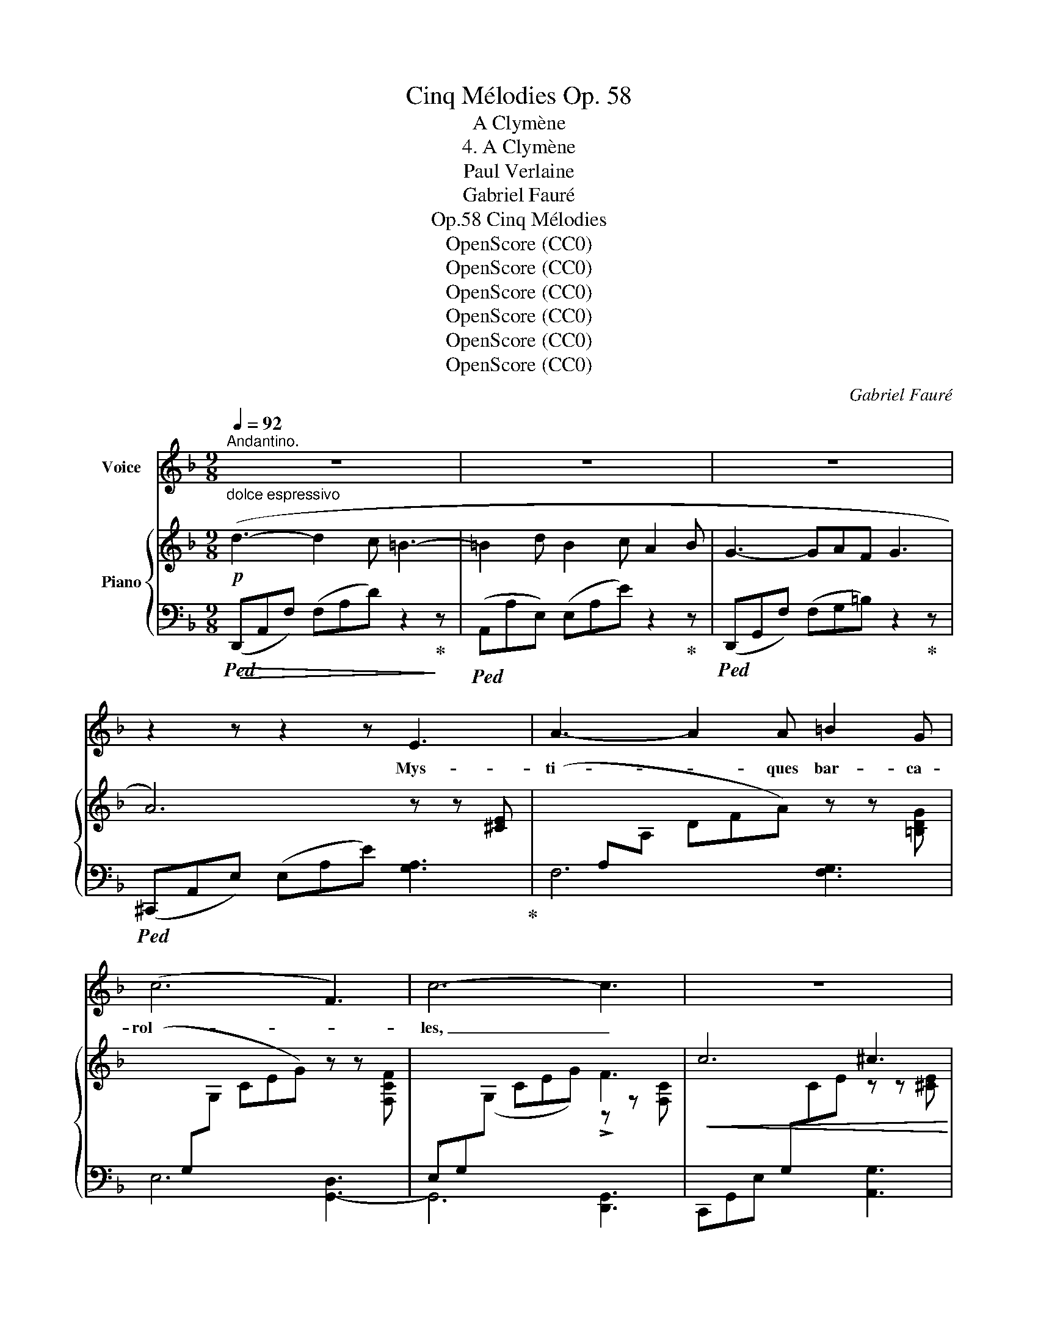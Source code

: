 X:1
T:Cinq Mélodies Op. 58
T:A Clymène
T:4. A Clymène
T:Paul Verlaine
T:Gabriel Fauré
T:Cinq Mélodies, Op.58
T:OpenScore (CC0)
T:OpenScore (CC0)
T:OpenScore (CC0)
T:OpenScore (CC0)
T:OpenScore (CC0)
T:OpenScore (CC0)
C:Gabriel Fauré
Z:Paul Verlaine
Z:OpenScore (CC0)
%%score 1 { ( 2 4 ) | ( 3 5 6 7 ) }
L:1/8
Q:1/4=92
M:9/8
K:F
V:1 treble nm="Voice"
V:2 treble nm="Piano"
V:4 treble 
V:3 bass 
V:5 bass 
V:6 bass 
V:7 bass 
V:1
"^Andantino." z9 | z9 | z9 | z2 z z2 z E3 | A3- A2 A =B2 G | (c6 F3) | c6- c3 | z9 | z9 | z9 | z9 | %11
w: |||Mys-|ti- * ques bar- ca-|rol   - *|les, _|||||
 z2 z z2 z!p! E3 | A3- A2 A =B2 G | c6 F3 | c6- c3 | z9 | z9 | z9 |"^dolce" (_e6- e3- | %19
w: Ro-|man- * ces  sans pa-|ro- *|les, _||||Chè \-- *|
!<(! _e6-!>(! e3-!<)!!>)! | _e3) _E6 | z2 z _E3 F2 G |!<(! A2 A d3- d2!<)! c | %23
w: |* re,|Puis- que tes|yeux, Cou- leur _ des|
!>(! =B3 d3 F2!>)! F ||[M:4/4][Q:1/4=70]"^Un poco più mosso" c4- c2 z c | d4- d d B3/2 B/ | %26
w: cieux, Puis- que ta|voix _ é-|tran~\-- * \-~ge, Vi- si-|
 G4 z2"^cresc." c3/2 _e/ | d2 B2- B z B2 |!<(! c4- c c ^c3/2!<)! c/ || %29
w: \- on qui dé-|ran- ge _ Et|trou \-- * \- ble l'ho- ri-|
[M:9/8]!f![Q:1/4=92]"^Tempo I."!>(! d6- d3-!>)! | d3- d2 c A2 =B |!p! G6- G z z | z9 | %33
w: \- zon _|_ _ De ma rai-|son, _||
 z3"^dolce" A3 A2 A | B6- B2 _G | =A6 A z A |!<(! B2 B _G3- G2!<)! G |!>(! _d6!>)! _c3 | %38
w: Puis- que~ l'a-|rô- * me‿in-|si- gne, De|ta pâ- leur _ de|cy- gne,|
 z2 z"^cresc." __B3 _c2 c | =c2 c _e3- e2 G | _A2 B A6 | (2:3:2z!<(! =A (2:3:2=B B c2!<)! c | %42
w: Et puis- que|la can- deur _ De|ton o- deur,|Ah! pour que tout ton|
!f! f6 A3 | z z B d3- d2 c | d2 d!>(! e3- e2!>)! d | z2 z"^dim." d3- d2 d |!>(! c6 A2!>)! G | %47
w: ê~\-- \-~tre|Mu- si~\-- * \-~que|qui pé- nè- * tre,|Nim- * bes|d'an~\-- \-~ges dé-|
 A6- A2 z |!<(! c6 d2 e!<)! |!f! e6-!>(! e3- | e6-!>)! e3 | z9 | z2 z"^dolce" ^F3- F2 F | %53
w: \- funts, _|Tons et par-|fums, _|_ _||A- * zur|
 (d3 D3) E2 ^F | ^G6 G2 z | d3 (2:3:2D D E2 ^F | ^G6 G3 | z2 z z2 z C3 | _D6 F3 | G6- (2:3:2G A | %60
w: d'al- * mes ca-|den- ces,|En ses cor- res- pon-|dan- ces|In-|duit mon|coeur _ sub-|
 B6- B3- | B3 z2 z z2 z | z9 | z9 | z2 z z2 z!p!!<(! d3!<)! | _e6-!>(! e2 c | d6- d3-!>)! | %67
w: til, _|_|||Ain-|si _ soit-|il. _|
!pp! d6- d3 | z9 | z9 | z9 |] %71
w: _ _||||
V:2
"^dolce espressivo"!p! (d3- d2 c =B3- | =B2 d B2 c A2 B | G3- GAF G3 | A6) z z [^CE] | %4
[I:staff +1](xA,[I:staff -1]A, DFA) z z [=B,DG] |[I:staff +1](xG,[I:staff -1]G, CEG) z z [F,CF] | %6
[I:staff +1] (E,G,)[I:staff -1](G, CEG) !>!F3 |!<(! c6 ^c3!<)! |!mf!!>(! (!>!d3- d2 c!>)! =B3- | %9
!p! =B2 d B2 c A2 B | G3- GAF G3 | A6) z z [^CE] |[I:staff +1](xA,[I:staff -1]A, DFA) z z [=B,DG] | %13
[I:staff +1](xG,[I:staff -1]G, CEG) z z [F,_B,F] | x3 CEA !>!F3 |!<(! (c6 ^c3)!<)! | %16
!mf! (d3- d2 _e =c3- |!>(! c2 d B2 c A2!>)! B |!p! G3- GAF G3 | A6 F3 | G3- GAF G3 | A6 F2 G | %22
!<(! A3- A=BG!<)! A3 |!>(! =B3- BcA B3!>)! ||[M:4/4]!p! [CFc]) z (3CFc x2 (3CFc | %25
 x2 (3DGd x2 (3DFB | x2 (3Gcg x2"_cresc." (3_EFc | x2 (3DGB x2 (3DGB | %28
!<(! x2 (3(cGC) x2 (3(^cE!<)!^C) ||[M:9/8]!f!!>(! (d3- d2 c =B3-!>)! | =B2 d B2 c A2 B | %31
!p! G3- GAF G3- | G3- GAF G3 |"^dolce" A6-) A3 | z2 z B,_GB z2 z | =A6- A3 | z2 z B,_GB z2 z | %37
z2zx_E_dxE_c |x_E__B"_cresc."xE__BxE_c |x_E=c[K:bass]xA,_ExG,A, |!>(!x_A,D CA,D, A,D!>)!C | %41
!<(!xA,=B, z ^G,B,x=G,!<)!C |!mf!xA,C FCA, CA,F, |xF,B,xB,DxA,C |(xG,D!>(! z ^G,Ex)D!>)!E | %45
[K:treble]"_dim."xDF AFD z DF |!>(!xCF AFCxF!>)!G | z2 z[K:bass] E,A,C A,CE | %48
[K:treble]"^cresc." x3 ^G,CE CE^G |!f! x3!<(! ^G,CE CE!<)!^G |!ff!!>(! (^c'3- c'2!>)! =b ^a3- | %51
 ^a2 ^c' a2 =b ^g2 a |!p! ^f3- f^ge f3- | ^f6 e3 | d3- de^c d3- | d6) (D3 |!>(! d3-!>)! d2 c =B3- | %57
 =B2 c A2 _B =G2 A | F3- FG=E F3 | G6- G3 | F3- FG=E F3 | G6-) G3 |!pp! x3 A,CF A z z | %63
 x3 A,^CE A z z | x3 A,DF A z z | x3 A,C_E A z z | x3 B,DF!<(! A3!<)! |!>(! B6- B2!>)! G | %68
!pp! A6- A3 | x3 A,D^F Ad^f | a6- a3 |] %71
V:3
!>(!!ped! (D,,A,,F,) (F,A,D) z2!>)!!ped-up! z |!ped! (A,,A,E,) (E,A,E) z2!ped-up! z | %2
!ped! (D,,G,,F,) (F,G,=B,) z2!ped-up! z |!ped! (^C,,A,,E,) (E,A,E) [G,A,]3!ped-up! | F,6 [F,G,]3 | %5
 E,6 [G,,-D,]3 | G,,6 [D,,G,,]3 | C,,G,,E, x3 [A,,G,]3 |!ped! (D,,A,,F,) (F,A,D) z2!ped-up! z | %9
!ped! (A,,A,E,) (E,A,E) z2!ped-up! z |!ped! (D,,G,,F,) (F,G,=B,) z2!ped-up! z | %11
!ped! (^C,,A,,E,) (E,A,E) [G,A,]3!ped-up! | F,6 [F,G,]3 | E,6 [G,,-D,]3 | C,E,A, x3 [D,,G,,]3 | %15
!ped! (C,,A,,C, E,A,[I:staff -1]C)!ped-up![I:staff +1] [B,,G,]3 | %16
!ped! !>!A,,D,^F, CD^F z2!ped-up! z | G,,_E,G, G,B,_E z2 z |x_E,A, E,A,C z2 z | %19
!ped!x_E,,B,, B,,_E,B,!ped-up! [G,,D,]3 |x_E,A, E,A,C z2 z | %21
!ped!x_E,,B,, B,,_E,B,!ped-up! [A,,D,]3 |xF,=B, F,B,D [_E,^F,]3 | %23
!ped!x^G,,D, F,^G,D!ped-up! z2 z ||[M:4/4]!ped!(3xF,A,x2!ped-up!!ped!(3xF,A, x2!ped-up! | %25
!ped!(3xG,B,!ped-up!x2!ped!(3xB,D x2!ped-up! | %26
!ped!(3xC=Exx/x/!ped-up!!ped!(3xC,A, x x/ x/!ped-up! | %27
!ped!(3xG,B,xx/x/!ped-up!!ped!(3xG,B, x x/ x/!ped-up! | %28
!ped!(3(xG,A,)xx/x/!ped-up!!ped!(3(xG,A,) x x/ x/!ped-up! || %29
[M:9/8]!ped! (D,,A,,F,) (F,A,D) z2!ped-up! z |!ped! (A,,A,E,) (E,A,E) z2!ped-up! z | %31
!ped! (D,,G,,F,) (F,G,=B,) z2!ped-up! z |!ped! ^C,,A,,E, x2 z z2!ped-up! z | %33
!ped!x^F,,_E, x3 x z!ped-up! z |!ped!x_G,,_D,- D,3 =D,3!ped-up! |!ped!x^F,,_E, x3 x z!ped-up! z | %36
!ped!x_G,,_D,- D,3 =D,3!ped-up! |!ped!x_G,,_C,,- C,,6!ped-up! | _G,,6- G,,3 | F,,6- F,,3 | %40
 (B,,,3 =E,,3 [F,,,F,,]3) | ([^F,,,^F,,]3 [^G,,,^G,,]3 [A,,,A,,]3) | [=G,,,=G,,]6- [G,,,G,,]3 | %43
 [C,,C,]6- [C,,C,]3 | [B,,,B,,]3 !>![=B,,,=B,,]6 | ([C,,C,]6 [F,,F,]3 | [E,,E,]6 [D,,D,]3) | %47
!ped! A,,6 !>!C,3!ped-up! |!ped! !>!E,6 !>!C,3!ped-up! |!ped! !>!^G,,6 !>!E,,3!ped-up! | %50
!ped! (!>!^C,,^G,,E,) (E,^G,^C) z2!ped-up! z |!ped! (^G,,E,=B,) (E,B,E) z2!ped-up! z | %52
!ped! (^C,^F,^A,) (F,^A,E) z2!ped-up! z |!ped! (=B,,E,^G,) (E,G,D) z2!ped-up! z | %54
!ped! (_B,,=F,_A,) (F,A,D) z2!ped-up! z |!ped! (=B,,=E,^G,) (E,G,D) z2!ped-up! z | %56
!ped! ([A,,,A,,]D,F, ^G,[I:staff -1]DF)[I:staff +1] z2!ped-up! z | %57
!ped! (A,,F,^G, A,CF) z2!ped-up! z |!ped! (B,,,F,,_D,) (D,F,_D) z2!ped-up! z | %59
!ped! A,,,A,,^C, E,G,[I:staff -1]A,[I:staff +1] x!ped-up! z z | %60
!ped! (_D,,B,,_D,) (D,F,B,) z2!ped-up! z | %61
!ped! =E,,B,,_D, =E,[I:staff -1]G,B,[I:staff +1] x!ped-up! z z |!ped! F,,C,F, x3 x2!ped-up! x | %63
!ped! A,,E,G, x3 x2!ped-up! x |!ped!xA,,F, x3 x2!ped-up! x |!>(!!ped!xC,!>)!^F, x3 x2!ped-up! x | %66
!ped!xB,,=F, x3[I:staff -1] A!ped-up![I:staff +1] z z | %67
!ped!xB,,E, G,[I:staff -1]B,D[I:staff +1] x!ped-up! z z |!ped!xA,,^F, x4 z z |xx-x- [A,,F,]6- | %70
 [A,,F,]6- [A,,F,]3!ped-up! |] %71
V:4
 x9 | x9 | x9 | x9 | x9 | x9 | x6 z z [F,C] | x3[I:staff +1] G,[I:staff -1]CE z z [^CE] | x9 | x9 | %10
 x9 | x9 | x9 | x9 | x6 z z [F,B,] | x6 z z [^CE] | x9 | x9 | x9 | x6 B,3 | x9 | x6 B,3 | x9 | %23
 [DF]3- [DF] z z z2 z ||[M:4/4] x8 | x8 | x8 | x8 | x8 ||[M:9/8] x9 | x9 | x9 | x3 A,E x4 | %33
 x3 A,_E^F A3/2 x3/2 | x9 | x3 A,_E^F x x2 | x9 | x3 __B,3 _C3 | _D3 __D3 _C3 | %39
 A,3[K:bass] G,3 _E,3 | D,6- D,3 | ^D,6 E,3 | =D,6- D,3 | D,3 F,3 E,3 | D,6 ^G,3 | %45
[K:treble] A,6- A,3 | A,6 =B,3 | x3[K:bass] x6 |[K:treble] x9 | x9 | x9 | x9 | x9 | x9 | x9 | x9 | %56
 x9 | x9 | x9 | x6 ^C x2 | x9 | x6 _D x2 | x9 | x9 | x9 | x9 | x9 | x6 E x2 | x3 A,D^F x x2 | x9 | %70
 x9 |] %71
V:5
 x9 | x9 | x9 | x9 | x9 | x9 | x9 | x9 | x9 | x9 | x9 | x9 | x9 | x9 | G,,6 x3 | x9 | x9 | x9 | %18
 F,,6- F,,3 | B,,,6 x3 | F,,6- F,,3 | B,,,6 x3 | G,,6- G,,3 | C,,6- C,,3 ||[M:4/4] A,,4 E,4 | %25
 _E,4 G,4 | B,4 F,,4 | _E,4 F,4 | E,4 A,,4 ||[M:9/8] x9 | x9 | x9 | x9 | C,,3 x6 | B,,,3 x6 | %35
 C,,3 x6 | B,,,3 x6 | !>!_E,3 x2 x2 x2 | x9 | x9 | x9 | x9 | x9 | x9 | x9 | x9 | x9 |xE,A, x6 | %48
x^G,C x6 |xE,C x6 | x9 | x9 | x9 | x9 | x9 | x9 | x9 | x9 | x9 | x9 | x9 | x9 | x9 | x9 | %64
 D,,6- D,,3 | D,,6- D,,3 | D,,6- D,,3 | D,,6- D,,3 | D,,6- D,,3 | D,,6- D,,3- | D,,6- D,,3 |] %71
V:6
 x9 | x9 | x9 | x9 | x9 | x9 | x9 | x9 | x9 | x9 | x9 | x9 | x9 | x9 | x9 | x9 | x9 | x9 | x9 | %19
 x9 | x9 | x9 | x9 | x9 ||[M:4/4] x8 | x8 | x8 | x8 | x8 ||[M:9/8] x9 | x9 | x9 | x9 | x9 | x9 | %35
 x9 | x9 | x9 | x9 | x9 | x9 | x9 | x9 | x9 | x9 | x9 | x9 | x9 | x9 | x9 | x9 | x9 | x9 | x9 | %54
 x9 | x9 | x9 | x9 | x9 | x9 | x9 | x9 | x9 | x9 | x9 | x9 | x9 | x9 | x9 | x A,,2 x6 | x9 |] %71
V:7
 x9 | x9 | x9 | x9 | x9 | x9 | x9 | x9 | x9 | x9 | x9 | x9 | x9 | x9 | x9 | x9 | x9 | x9 | x9 | %19
 x9 | x9 | x9 | x9 | x9 ||[M:4/4] x8 | x8 | x8 | x8 | x8 ||[M:9/8] x9 | x9 | x9 | x9 | x9 | x9 | %35
 x9 | x9 | x9 | x9 | x9 | x9 | x9 | x9 | x9 | x9 | x9 | x9 | x9 | x9 | x9 | x9 | x9 | x9 | x9 | %54
 x9 | x9 | x9 | x9 | x9 | x9 | x9 | x9 | x9 | x9 | x9 | x9 | x9 | x9 | x9 | x2 ^F, x6 | x9 |] %71

